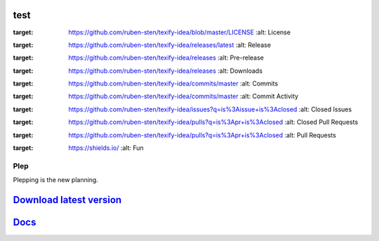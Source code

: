 .. image:: https://travis-ci.org/deltadak/plep.svg?branch=master
    :target: https://travis-ci.org/deltadak/plep
    :alt: Build Status
.. image:: https://readthedocs.org/projects/plep/badge/?version=latest
    :target: http://plep.readthedocs.io/
    :alt: Docs

.. image:: https://www.openhub.net/p/plep/widgets/project_thin_badge.gif
    :target: https://www.openhub.net/p/plep
    :alt: OpenHub


.. image:: https://img.shields.io/github/license/deltadak/plep.svg?maxAge=2592000
    :target: https://github.com/deltadak/plep/blob/master/LICENSE
    :alt: License

.. image:: https://img.shields.io/github/release/deltadak/plep.svg?maxAge=2592000
    :target: https://github.com/deltadak/plep/releases/latest
    :alt: Release

.. image:: https://img.shields.io/github/release/deltadak/plep/all.svg?maxAge=2592000
    :target: https://github.com/deltadak/plep/releases
    :alt: Pre-release


.. image:: https://img.shields.io/github/downloads/deltadak/plep/total.svg?maxAge=2592000
    :target: https://github.com/deltadak/plep/releases
    :alt: Downloads

.. image:: https://img.shields.io/github/commits-since/deltadak/plep/latest.svg?maxAge=2592000
    :target: https://github.com/deltadak/plep/commits/master
    :alt: Commits

.. image:: https://img.shields.io/github/commit-activity/y/deltadak/plep.svg?maxAge=2592000
    :target: https://github.com/deltadak/plep/commits/master
    :alt: Commit Activity

.. image:: https://img.shields.io/github/issues-closed/deltadak/plep.svg?maxAge=2592000
    :target: https://github.com/deltadak/plep/issues?q=is%3Aissue+is%3Aclosed
    :alt: Closed Issues

.. image:: https://img.shields.io/github/issues-pr-closed/deltadak/plep.svg?maxAge=2592000
    :target: https://github.com/deltadak/plep/pulls?q=is%3Apr+is%3Aclosed
    :alt: Closed Pull Requests

.. image:: https://img.shields.io/issuestats/p/long/github/deltadak/plep.svg?maxAge=2592000
    :target: https://github.com/deltadak/plep/pulls?q=is%3Apr+is%3Aclosed
    :alt: Pull Requests

.. image:: https://img.shields.io/badge/badge-fun-yellow.svg
    :target: https://shields.io/
    :alt: Fun

test
----

.. image:: https://img.shields.io/github/license/ruben-sten/texify-idea.svg?maxAge=2592000
:target: https://github.com/ruben-sten/texify-idea/blob/master/LICENSE
    :alt: License

.. image:: https://img.shields.io/github/release/ruben-sten/texify-idea.svg?maxAge=2592000
:target: https://github.com/ruben-sten/texify-idea/releases/latest
    :alt: Release

.. image:: https://img.shields.io/github/release/ruben-sten/texify-idea/all.svg?maxAge=2592000
:target: https://github.com/ruben-sten/texify-idea/releases
    :alt: Pre-release

.. image:: https://img.shields.io/github/downloads/ruben-sten/texify-idea/total.svg?maxAge=2592000
:target: https://github.com/ruben-sten/texify-idea/releases
    :alt: Downloads

.. image:: https://img.shields.io/github/commits-since/ruben-sten/texify-idea/latest.svg?maxAge=2592000
:target: https://github.com/ruben-sten/texify-idea/commits/master
    :alt: Commits

.. image:: https://img.shields.io/github/commit-activity/y/ruben-sten/texify-idea.svg?maxAge=2592000
:target: https://github.com/ruben-sten/texify-idea/commits/master
    :alt: Commit Activity

.. image:: https://img.shields.io/github/issues-closed/ruben-sten/texify-idea.svg?maxAge=2592000
:target: https://github.com/ruben-sten/texify-idea/issues?q=is%3Aissue+is%3Aclosed
    :alt: Closed Issues

.. image:: https://img.shields.io/github/issues-pr-closed/ruben-sten/texify-idea.svg?maxAge=2592000
:target: https://github.com/ruben-sten/texify-idea/pulls?q=is%3Apr+is%3Aclosed
    :alt: Closed Pull Requests

.. image:: https://img.shields.io/issuestats/p/long/github/ruben-sten/texify-idea.svg?maxAge=2592000
:target: https://github.com/ruben-sten/texify-idea/pulls?q=is%3Apr+is%3Aclosed
    :alt: Pull Requests

.. image:: https://img.shields.io/badge/badge-fun-yellow.svg
:target: https://shields.io/
    :alt: Fun

====
Plep
====

Plepping is the new planning.

`Download latest version <https://github.com/deltadak/plep/releases>`_
----------------------------------------------------------------------

`Docs <http://plep.readthedocs.io/en/latest/?badge=latest>`_
------------------------------------------------------------
